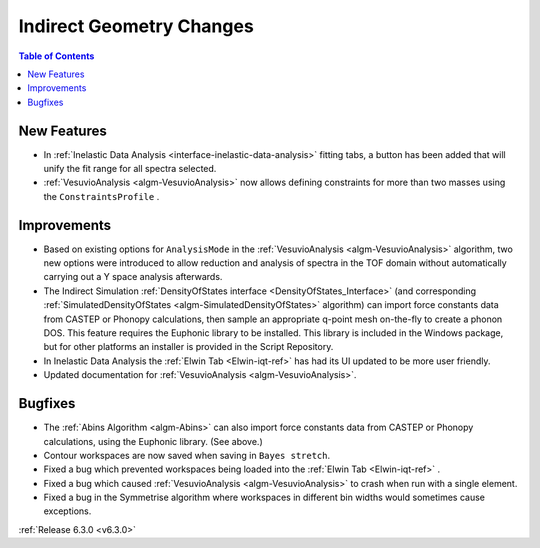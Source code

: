 =========================
Indirect Geometry Changes
=========================

.. contents:: Table of Contents
   :local:

New Features
------------
- In :ref:`Inelastic Data Analysis <interface-inelastic-data-analysis>` fitting tabs, a button has been added that will unify the fit range for all spectra selected.
- :ref:`VesuvioAnalysis <algm-VesuvioAnalysis>` now allows defining constraints for more than two masses using the ``ConstraintsProfile`` .

Improvements
------------
- Based on existing options for ``AnalysisMode`` in the :ref:`VesuvioAnalysis <algm-VesuvioAnalysis>` algorithm, two new options were introduced to allow reduction and analysis of spectra in the TOF domain
  without automatically carrying out a Y space analysis afterwards.
- The Indirect Simulation :ref:`DensityOfStates interface <DensityOfStates_Interface>` (and corresponding :ref:`SimulatedDensityOfStates <algm-SimulatedDensityOfStates>` algorithm) can import force constants data
  from CASTEP or Phonopy calculations, then sample an appropriate q-point mesh on-the-fly to create a phonon DOS. This feature requires the Euphonic library to be installed. This library is
  included in the Windows package, but for other platforms an installer is provided in the Script Repository.
- In Inelastic Data Analysis the :ref:`Elwin Tab <Elwin-iqt-ref>` has had its UI updated to be more user friendly.
- Updated documentation for :ref:`VesuvioAnalysis <algm-VesuvioAnalysis>`.

Bugfixes
--------
- The :ref:`Abins Algorithm <algm-Abins>` can also import force constants data from CASTEP or Phonopy calculations, using the Euphonic library. (See above.)
- Contour workspaces are now saved when saving in ``Bayes stretch``.
- Fixed a bug which prevented workspaces being loaded into the :ref:`Elwin Tab <Elwin-iqt-ref>` .
- Fixed a bug which caused :ref:`VesuvioAnalysis <algm-VesuvioAnalysis>` to crash when run with a single element.
- Fixed a bug in the Symmetrise algorithm where workspaces in different bin widths would sometimes cause exceptions.

:ref:`Release 6.3.0 <v6.3.0>`
